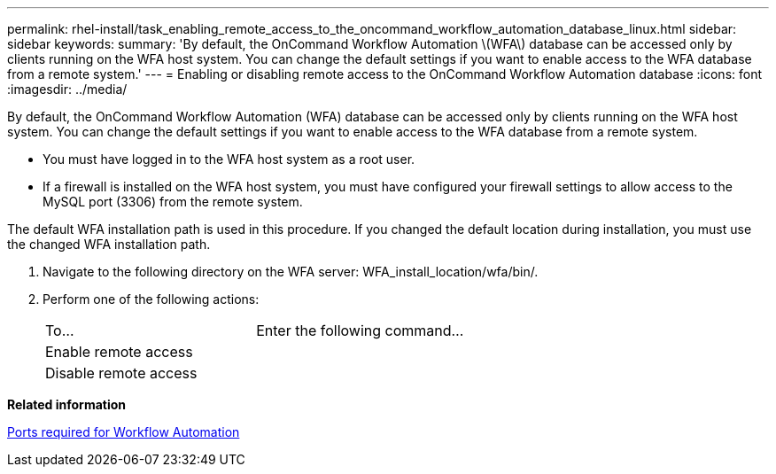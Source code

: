 ---
permalink: rhel-install/task_enabling_remote_access_to_the_oncommand_workflow_automation_database_linux.html
sidebar: sidebar
keywords: 
summary: 'By default, the OnCommand Workflow Automation \(WFA\) database can be accessed only by clients running on the WFA host system. You can change the default settings if you want to enable access to the WFA database from a remote system.'
---
= Enabling or disabling remote access to the OnCommand Workflow Automation database
:icons: font
:imagesdir: ../media/

By default, the OnCommand Workflow Automation (WFA) database can be accessed only by clients running on the WFA host system. You can change the default settings if you want to enable access to the WFA database from a remote system.

* You must have logged in to the WFA host system as a root user.
* If a firewall is installed on the WFA host system, you must have configured your firewall settings to allow access to the MySQL port (3306) from the remote system.

The default WFA installation path is used in this procedure. If you changed the default location during installation, you must use the changed WFA installation path.

. Navigate to the following directory on the WFA server: WFA_install_location/wfa/bin/.
. Perform one of the following actions:
+
|===
| To...| Enter the following command...
a|
Enable remote access
a|
./wfa --db-access=public --restart
a|
Disable remote access
a|
./wfa --db-access=default --restart
|===

*Related information*

xref:reference_ports_required_for_oncommand_workflow_automation.adoc[Ports required for Workflow Automation]
